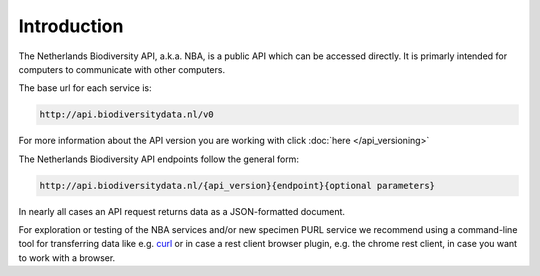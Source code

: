 ------------
Introduction
------------

The Netherlands Biodiversity API, a.k.a. NBA, is a public API which can be accessed directly. It is primarly intended for computers to communicate with other computers.

The base url for each service is: 

.. code:: html

  http://api.biodiversitydata.nl/v0
  
For more information about the API version you are working with click :doc:`here </api_versioning>`

The Netherlands Biodiversity API endpoints follow the general form:

.. code:: html

  http://api.biodiversitydata.nl/{api_version}{endpoint}{optional parameters}

In nearly all cases an API request returns data as a JSON-formatted document. 

For exploration or testing of the NBA services and/or new specimen PURL service we recommend using a command-line tool for transferring data like e.g. `curl`_ or in case a rest client browser plugin, e.g. the chrome rest client, in case you want to work with a browser.

.. _curl : http://curl.haxx.se/

